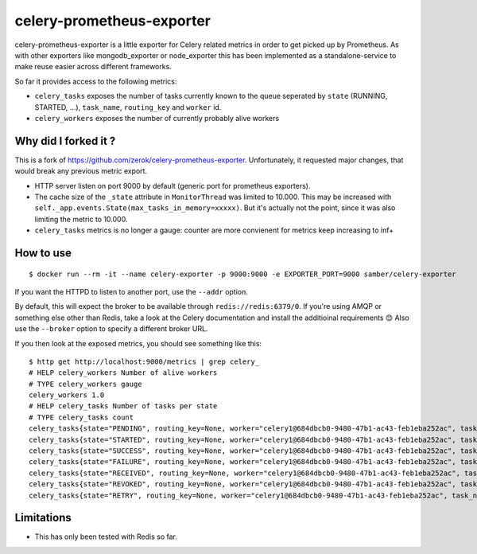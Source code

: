 ==========================
celery-prometheus-exporter
==========================

celery-prometheus-exporter is a little exporter for Celery related metrics in
order to get picked up by Prometheus. As with other exporters like
mongodb\_exporter or node\_exporter this has been implemented as a
standalone-service to make reuse easier across different frameworks.

So far it provides access to the following metrics:

* ``celery_tasks`` exposes the number of tasks currently known to the queue
  seperated by ``state`` (RUNNING, STARTED, ...), ``task_name``, ``routing_key`` and ``worker`` id.
* ``celery_workers`` exposes the number of currently probably alive workers

Why did I forked it ?
=====================

This is a fork of https://github.com/zerok/celery-prometheus-exporter.
Unfortunately, it requested major changes, that would break any previous metric export.

* HTTP server listen on port 9000 by default (generic port for prometheus exporters).
* The cache size of the ``_state`` attribute in ``MonitorThread`` was limited to 10.000. This may be increased with ``self._app.events.State(max_tasks_in_memory=xxxxx)``. But it's actually not the point, since it was also limiting the metric to 10.000.
* ``celery_tasks`` metrics is no longer a gauge: counter are more convienent for metrics keep increasing to inf+

How to use
==========

::

   $ docker run --rm -it --name celery-exporter -p 9000:9000 -e EXPORTER_PORT=9000 samber/celery-exporter

If you want the HTTPD to listen to another port, use the ``--addr`` option.

By default, this will expect the broker to be available through
``redis://redis:6379/0``. If you're using AMQP or something else other than
Redis, take a look at the Celery documentation and install the additioinal
requirements 😊 Also use the ``--broker`` option to specify a different broker
URL.

If you then look at the exposed metrics, you should see something like this::

  $ http get http://localhost:9000/metrics | grep celery_
  # HELP celery_workers Number of alive workers
  # TYPE celery_workers gauge
  celery_workers 1.0
  # HELP celery_tasks Number of tasks per state
  # TYPE celery_tasks count
  celery_tasks{state="PENDING", routing_key=None, worker="celery1@684dbcb0-9480-47b1-ac43-feb1eba252ac", task_name="grep.tasks.check_update"} 1.0
  celery_tasks{state="STARTED", routing_key=None, worker="celery1@684dbcb0-9480-47b1-ac43-feb1eba252ac", task_name="grep.tasks.check_update"} 0.0
  celery_tasks{state="SUCCESS", routing_key=None, worker="celery1@684dbcb0-9480-47b1-ac43-feb1eba252ac", task_name="grep.tasks.check_update"} 42.0
  celery_tasks{state="FAILURE", routing_key=None, worker="celery1@684dbcb0-9480-47b1-ac43-feb1eba252ac", task_name="grep.tasks.check_update"} 0.0
  celery_tasks{state="RECEIVED", routing_key=None, worker="celery1@684dbcb0-9480-47b1-ac43-feb1eba252ac", task_name="grep.tasks.check_update"} 0.0
  celery_tasks{state="REVOKED", routing_key=None, worker="celery1@684dbcb0-9480-47b1-ac43-feb1eba252ac", task_name="grep.tasks.check_update"} 0.0
  celery_tasks{state="RETRY", routing_key=None, worker="celery1@684dbcb0-9480-47b1-ac43-feb1eba252ac", task_name="grep.tasks.check_update"} 0.0

Limitations
===========

* This has only been tested with Redis so far.
